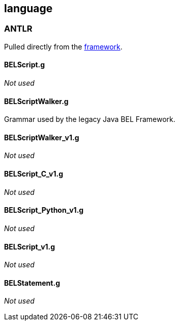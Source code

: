 language
--------

ANTLR
~~~~~

Pulled directly from the
https://github.com/OpenBEL/openbel-framework[framework].

BELScript.g
^^^^^^^^^^^

_Not used_

BELScriptWalker.g
^^^^^^^^^^^^^^^^^

Grammar used by the legacy Java BEL Framework.

BELScriptWalker_v1.g
^^^^^^^^^^^^^^^^^^^^

_Not used_

BELScript_C_v1.g
^^^^^^^^^^^^^^^^

_Not used_

BELScript_Python_v1.g
^^^^^^^^^^^^^^^^^^^^^

_Not used_

BELScript_v1.g
^^^^^^^^^^^^^^

_Not used_

BELStatement.g
^^^^^^^^^^^^^^

_Not used_


